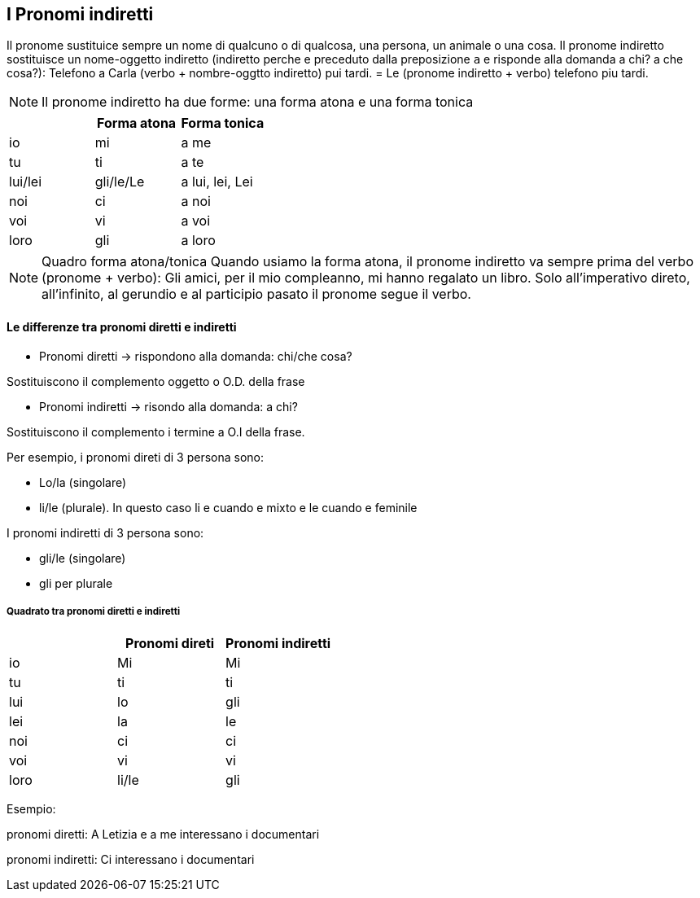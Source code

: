## I Pronomi indiretti

Il pronome sustituice sempre un nome di qualcuno o di qualcosa, una persona, un animale o una cosa. Il pronome indiretto sostituisce un nome-oggetto indiretto (indiretto perche e preceduto dalla preposizione `a` e risponde alla domanda a chi? a che cosa?): Telefono a Carla (verbo + nombre-oggtto indiretto) pui tardi. = Le (pronome indiretto + verbo) telefono piu tardi.

NOTE: Il pronome indiretto ha due forme: una forma atona e una forma tonica


[cols="1,1,1"]
|===
| | Forma atona | Forma tonica

|io|mi|a me 
|tu|ti|a te

|lui/lei|gli/le/Le|a lui, lei, Lei

|noi|ci|a noi
|voi|vi|a voi
|loro|gli|a loro
|===


NOTE: Quadro forma atona/tonica
  Quando usiamo la forma atona, il pronome indiretto va sempre prima del verbo (pronome + verbo): Gli amici, per il mio compleanno, mi hanno regalato un libro.
  Solo all'imperativo direto, all'infinito, al gerundio e al participio pasato il pronome segue il verbo.


#### Le differenze tra pronomi diretti e indiretti

- Pronomi diretti -> rispondono alla domanda: chi/che cosa?

Sostituiscono il complemento oggetto o O.D. della frase

- Pronomi indiretti -> risondo alla domanda: a chi?

Sostituiscono il complemento i termine a O.I della frase.


Per esempio, i pronomi direti di 3 persona sono:

- Lo/la (singolare)
- li/le (plurale). In questo caso li e cuando e mixto e le cuando e feminile 

I pronomi indiretti di 3 persona sono: 

- gli/le (singolare)
- gli per plurale

##### Quadrato tra pronomi diretti e indiretti

[cols="1,1,1"]
|===
| | Pronomi direti | Pronomi indiretti 

|io|Mi|Mi
|tu|ti|ti

|lui|lo|gli
|lei|la|le

|noi|ci|ci
|voi|vi|vi
|loro|li/le|gli
|===

Esempio:

pronomi diretti: A Letizia e a me interessano i documentari

pronomi indiretti: Ci interessano i documentari


